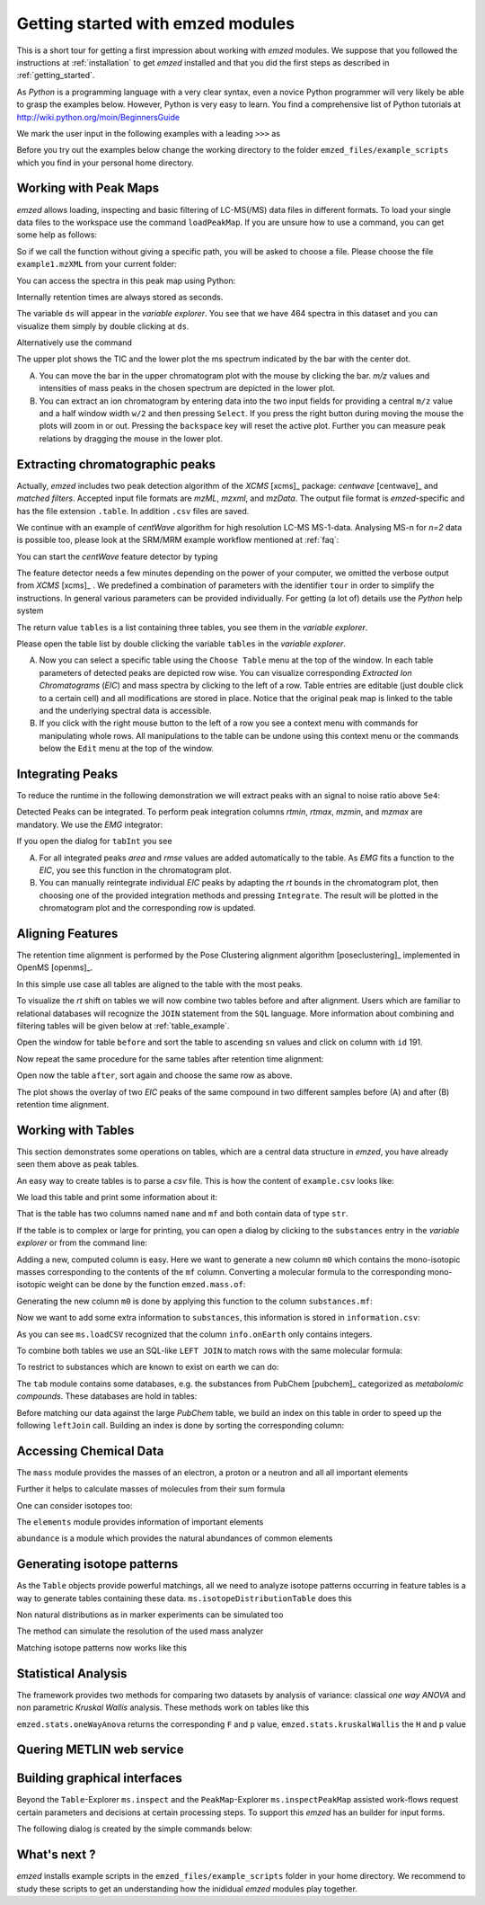 .. _getting_started_with_emzed_modules:

==================================
Getting started with emzed modules
==================================

This is a short tour for getting a first impression about working with *emzed*
modules. We suppose that you followed the instructions at
:ref:`installation` to get *emzed* installed and that you did the first
steps as described in :ref:`getting_started`.


As *Python* is a programming language with a very clear syntax, even a novice
Python programmer will very likely be able to grasp the examples below.
However, Python is very easy to learn.  You find a comprehensive list of Python
tutorials at http://wiki.python.org/moin/BeginnersGuide



We mark the user input in the following examples with a leading ``>>>``
as

.. pycon::
    import emzed
    print emzed.mass.C13


Before you try out the examples below change the working directory
to the folder ``emzed_files/example_scripts`` which you find in your personal
home directory.


.. _peakmaps_example:

Working with Peak Maps
----------------------

*emzed* allows loading, inspecting and basic filtering of
LC-MS(/MS) data files in different formats. To load your single data files to
the workspace use the command ``loadPeakMap``. If you are unsure how to use a
command, you can get some help as follows:

.. pycon::
   :invisible:

   ds = emzed.io.loadPeakMap("example1.mzXML")

.. pycon::
    help(emzed.io.loadPeakMap)

So if we call the function without giving a specific path, you will be asked to
choose a file. Please choose the file ``example1.mzXML`` from your current
folder:

.. pycon::
   ds = emzed.io.loadPeakMap() !noexec

You can access the spectra in this peak map using Python:

.. pycon::
   firstSpec = ds.spectra[0]
   print firstSpec.rt, firstSpec.msLevel, firstSpec.polarity
   lastSpec = ds.spectra[-1]
   print lastSpec.rt

Internally retention times are always stored as seconds.

The variable ``ds`` will appear in the *variable explorer*. You see that we
have 464 spectra in this dataset and you can visualize them simply by double
clicking at ``ds``.

.. image:: peakmap_variable_explorer.png
   :scale: 60 %

Alternatively use the command

.. pycon::
   ms.inspectPeakMap(pm) !noexec

.. image:: inspect_peakmap1.png
   :scale: 50 %


The upper plot shows the TIC and the lower plot the ms spectrum indicated by
the bar with the center dot.

.. image:: inspect_peakmap2.png
   :scale: 50 %

A. You can move the bar in the upper chromatogram plot with the mouse by clicking
   the bar.  *m/z* values and intensities of mass peaks in the chosen spectrum
   are depicted in the lower plot.

B. You can extract an ion chromatogram by entering data
   into the two input fields  for providing a
   central ``m/z`` value and a half window width ``w/2`` and then pressing
   ``Select``.  If you press the right button during moving the mouse the plots
   will zoom in or out.  Pressing the ``backspace`` key will reset the active
   plot.  Further you can measure peak relations by dragging the mouse in the
   lower plot.


.. _centwave_example:

Extracting chromatographic peaks
---------------------------------

Actually, *emzed* includes two peak detection algorithm of the *XCMS* [xcms]_
package: *centwave* [centwave]_ and *matched filters*. Accepted input file
formats are *mzML*, *mzxml*, and *mzData*.  The output file format is
*emzed*-specific and has the file extension ``.table``. In addition ``.csv``
files are saved.

We continue with an example of *centWave* algorithm for high resolution LC-MS
MS-1-data. Analysing MS-n for *n=2* data is possible too, please look at the
SRM/MRM example workflow mentioned at :ref:`faq`:

You can start the *centWave* feature detector by typing

.. pycon::
   tables = emzed.batches.runCentwave("*.mzXML", destination=".", configid="tour")!noexec

.. pycon::
   :invisible:

   tables = emzed.batches.runCentwave("*.mzXML", destination=".", configid="tour") !noexec
   for i, t in enumerate(tables): t.store("feat%d.table" % i) !noexec
   tables = [ emzed.io.loadTable("feat%d.table" % i) for i in range(3) ]

The feature detector needs a few minutes depending on the power of your
computer, we omitted the verbose output from *XCMS* [xcms]_ .  We predefined a
combination of parameters with the identifier ``tour`` in order to simplify the
instructions. In general various parameters can be provided individually. For
getting (a lot of) details use the *Python* help system

.. pycon::
   help(emzed.batches.runCentwave) !noexec

The return value ``tables`` is a  list containing three tables,
you see them in the *variable explorer*.


.. image:: tableListVarBrowser.png
   :scale: 50 %

Please open the table list by double clicking the variable ``tables`` in the
*variable explorer*.


.. image:: table_explorer.png
   :scale: 60 %

A. Now you can select a specific table using the ``Choose Table`` menu at the
   top of the window. In each table parameters of detected peaks are depicted
   row wise. You can visualize corresponding *Extracted Ion Chromatograms*
   (*EIC*) and mass spectra by clicking to the left of a row. Table entries
   are editable (just double click to a certain cell) and all modifications are
   stored in place.  Notice that the original peak map is linked to the table
   and the underlying spectral data is accessible.

B. If you click with the right mouse button to the left of a row
   you see a context menu with commands for manipulating whole rows.
   All manipulations to the table can be undone using this context menu
   or the commands below the ``Edit`` menu at the top of the window.

.. _integration_example:

Integrating Peaks
-----------------

To reduce the runtime in the following demonstration we will extract peaks with
an signal to noise ratio above ``5e4``:

.. pycon::
   tab1, tab2, tab3 = tables
   print len(tab1)
   tab1 = tab1.filter(tab1.sn > 5e4)
   print len(tab1)
   tab2 = tab2.filter(tab2.sn > 5e4)

Detected Peaks can be integrated. To perform peak integration columns *rtmin*,
*rtmax*, *mzmin*, and *mzmax* are mandatory. We use the *EMG* integrator:

.. pycon::
   tabInt = emzed.utils.integrate(tab1, 'emg_exact')

If you open the dialog for ``tabInt`` you see

.. image:: table_integrate.png
   :scale: 60 %

A. For all integrated peaks *area* and *rmse* values are added automatically
   to the table. As *EMG* fits a function to the *EIC*, you see this function
   in the chromatogram plot.

B. You can manually reintegrate individual *EIC* peaks by adapting the *rt* bounds
   in the chromatogram plot, then choosing one of the provided integration
   methods and pressing ``Integrate``.
   The result will be plotted in the chromatogram plot and the corresponding
   row is updated.


.. _rtalign_example:

Aligning Features
-----------------

The retention time alignment is performed by the Pose Clustering
alignment algorithm [poseclustering]_ implemented in OpenMS [openms]_.

.. pycon::
   tablesAligned = emzed.align.rtAlign(tables, destination=".") !nooutput

In this simple use case all tables are aligned to the table with the most peaks.

To visualize the *rt* shift on tables we will now combine two tables before and
after alignment.
Users which are familiar to relational databases will recognize the
``JOIN`` statement from the ``SQL`` language. More information about
combining and filtering tables will be given below at :ref:`table_example`.

.. pycon::
   before = tab1.join(tab2, tab1.mz.approxEqual(tab2.mz, 3*emzed.MMU) & tab1.rt.approxEqual(tab2.rt, 30*emzed.SECONDS))


Open the window for table ``before`` and sort the table to ascending  ``sn`` values
and click on column with ``id`` 191.

Now repeat the same procedure for the same tables after retention time
alignment:

.. pycon::
   tabA1, tabA2, tabA3 = tablesAligned
   tabA1 = tabA1.filter(tabA1.sn>5e4)
   tabA2 = tabA2.filter(tabA2.sn>5e4)
   after = tabA1.join(tabA2, tabA1.mz.approxEqual(tabA2.mz, 3*emzed.MMU) & tabA1.rt.approxEqual(tabA2.rt, 30*emzed.SECONDS))

Open now the table ``after``, sort again and choose the same row as above.

.. image:: rtalignment.png
   :scale: 60 %

The plot shows the overlay of two *EIC* peaks of the same compound in two
different samples before (A) and after (B) retention time alignment.


.. _table_example:

Working with Tables
-------------------


This section demonstrates some operations on tables, which are a central data
structure in *emzed*, you have already seen them above as peak tables.

An easy way to create tables is to parse a *csv* file. This is how the
content of ``example.csv`` looks like:

.. pycon::

    print open("example.csv").read()

We load this table and print some information about it:

.. pycon::

    substances = emzed.io.loadCSV("example.csv")
    substances.info()
    substances.print_()


That is the table has two columns named ``name`` and ``mf`` and both
contain data of type ``str``.



If the table is to complex or large for printing, you can open a dialog by
clicking to the ``substances`` entry in the *variable explorer*  or from the
command line:


.. pycon::

    emzed.gui.inspect(substances)  !noexec


Adding a new, computed column is easy. Here we want to generate a new column
``m0`` which contains the mono-isotopic masses corresponding to the contents of
the ``mf`` column. Converting a molecular formula to the corresponding
mono-isotopic weight can be done by the function ``emzed.mass.of``:



.. pycon::

    print emzed.mass.of("H2O")


Generating the new column ``m0`` is done by applying this function to
the column ``substances.mf``:

.. pycon::

    substances.addColumn("m0", substances.mf.apply(emzed.mass.of))
    substances.print_()


Now we want to add some extra information to ``substances``, this
information is stored in ``information.csv``:


.. pycon::
    print open("information.csv").read()
    info = emzed.io.loadCSV("information.csv")
    info.print_()

As you can see ``ms.loadCSV`` recognized that the column ``info.onEarth`` only
contains integers.


To combine both tables we use an SQL-like ``LEFT JOIN`` to match rows with the
same molecular formula:


.. pycon::

    joined = substances.leftJoin(info, substances.mf==info.mf)
    joined.print_()

To restrict to substances which are known to exist on earth we can do:

.. pycon::

    common = joined.filter(joined.onEarth__0==1)
    common.print_()


The ``tab`` module contains some databases, e.g. the substances from PubChem
[pubchem]_ categorized as *metabolomic compounds*. These databases are hold in
tables:

.. pycon::

    pc = tab.pc_full
    pc.filter(pc.cid <= 3).print_()
    ms.inspect(pc)  !noexec



Before matching our data against the large *PubChem* table, we build an index
on this table in order to speed up the following ``leftJoin`` call.  Building
an index is done by sorting the corresponding column:


.. pycon::

    pc.sortBy("m0")
    matched = joined.leftJoin(pc, (joined.onEarth__0==1) & joined.m0.approxEqual(pc.m0, 15*emzed.MMU))
    print matched.numRows()
    matched.print_()
    emzed.gui.inspect(matched)  !noexec



.. _chemistry_example:

Accessing Chemical Data
-----------------------


The ``mass`` module provides the masses of an electron, a proton or a neutron
and all all important elements



.. pycon::

    print emzed.mass.e # electron
    print emzed.mass.C, emzed.mass.C12, emzed.mass.C13


Further it helps to calculate masses of molecules from their sum
formula

.. pycon::

    print emzed.mass.of("C6H2O6")


One can consider isotopes too:

.. pycon::

    print emzed.mass.of("[13]C")
    print emzed.mass.of("[13]C6H2O6")
    print emzed.mass.of("[13]C3[12]C3H2O6")

The ``elements`` module provides information of important elements


.. pycon::

    print emzed.elements.C
    print emzed.elements.C13


``abundance`` is a module which provides the natural abundances of common
elements

.. pycon::

    print emzed.abundance.C

.. _isotope_example:

Generating isotope patterns
---------------------------

As the ``Table`` objects provide powerful matchings, all we need to analyze
isotope patterns occurring in feature tables is a way to generate tables
containing these data. ``ms.isotopeDistributionTable`` does this


.. pycon::

    tab = emzed.utils.isotopeDistributionTable("C4S4", minp=0.01)
    tab.print_()

Non natural distributions as in marker experiments can be simulated too


.. pycon::

    iso = emzed.utils.isotopeDistributionTable("C4S4", C=dict(C12=0.5, C13=0.5))
    iso.replaceColumn("abundance", iso.abundance / iso.abundance.sum() * 100.0)
    iso.print_()

The method can simulate the resolution of the used mass analyzer

.. pycon::

    tab = emzed.utils.isotopeDistributionTable("C4S4", R=10000, minp=0.01)
    tab.print_()

Matching isotope patterns now works like this

.. pycon::

    iso = emzed.utils.isotopeDistributionTable("H2O", minp=1e-3)
    iso.addEnumeration()
    iso.print_()

.. pycon::

    common.dropColumns("mf__0", "onEarth__0")
    matched = iso.leftJoin(common, iso.mass.approxEqual(common.m0, 1*emzed.MMU))
    matched.print_()

.. _statistics_example:

Statistical Analysis
--------------------


The framework provides two methods for comparing two datasets by analysis of
variance: classical *one way ANOVA* and non parametric *Kruskal Wallis*
analysis.  These methods work on tables like this

.. pycon::

    group1 = [ 1.0, 0.9, 1.2, 1.4, 2.1]
    group2 = [ 1.0, 2.2, 2.3, 1.9, 2.8, 2.3]

    t = emzed.utils.toTable("measurement", group1 + group2)

    indices = [1]*len(group1) + [2] * len(group2)
    print indices

    t.addColumn("group", indices)
    t.print_()


``emzed.stats.oneWayAnova`` returns the corresponding ``F`` and ``p`` value,
``emzed.stats.kruskalWallis`` the ``H`` and ``p`` value

.. pycon::

    F, p = emzed.stats.oneWayAnova(t.group, t.measurement)
    print p

.. pycon::

    H, p = emzed.stats.kruskalWallis(t.group, t.measurement)
    print p

.. _dialogbuilder_example:


Quering METLIN web service
--------------------------

.. pycon::

    t = emzed.utils.toTable("m0",[195.0877, 194.07904])
    t.print_()
    matched = emzed.utils.matchMetlin(t, "m0", ["M"], ppm=30)
    matched.print_()

.. pycon::

    t = emzed.utils.toTable("m0",[194.07904])
    t.print_()
    matched = emzed.utils.matchMetlin(t, "m0", ["M+H", "M+2H"], ppm=30)
    matched.print_()

Building graphical interfaces
-----------------------------

Beyond the ``Table``-Explorer ``ms.inspect`` and the ``PeakMap``-Explorer
``ms.inspectPeakMap`` assisted work-flows request certain parameters and
decisions at certain processing steps. To support this *emzed* has an builder
for input forms.

The following dialog is created by the simple commands below:

.. image:: dialogbuilder.png


.. pycon::

    b = emzed.gui.DialogBuilder(title="Please provide data")
    b.addInstruction("For Algorithm A please provide")
    b.addInt("Level")
    b.addFloat("Threshold")
    b.addFileOpen("Input File")
    print b.show()                            !noexec
    (10, 1.02, 'C:/Dokumente und Einstellungen/e001.mzML') !asoutput


What's next ?
-------------

*emzed* installs example scripts in the ``emzed_files/example_scripts``
folder in your home directory. We recommend to study these scripts to
get an understanding how the inididual *emzed* modules play together.


